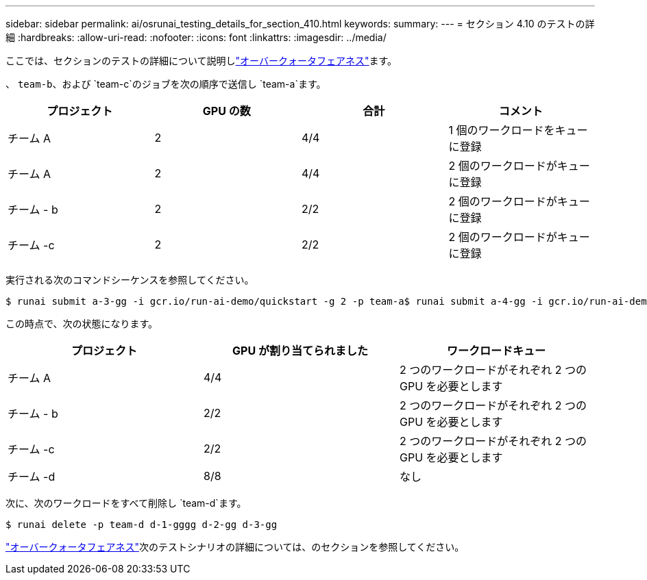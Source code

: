 ---
sidebar: sidebar 
permalink: ai/osrunai_testing_details_for_section_410.html 
keywords:  
summary:  
---
= セクション 4.10 のテストの詳細
:hardbreaks:
:allow-uri-read: 
:nofooter: 
:icons: font
:linkattrs: 
:imagesdir: ../media/


[role="lead"]
ここでは、セクションのテストの詳細について説明しlink:osrunai_over-quota_fairness.html["オーバークォータフェアネス"]ます。

、 `team-b`、および `team-c`のジョブを次の順序で送信し `team-a`ます。

|===
| プロジェクト | GPU の数 | 合計 | コメント 


| チーム A | 2 | 4/4 | 1 個のワークロードをキューに登録 


| チーム A | 2 | 4/4 | 2 個のワークロードがキューに登録 


| チーム - b | 2 | 2/2 | 2 個のワークロードがキューに登録 


| チーム -c | 2 | 2/2 | 2 個のワークロードがキューに登録 
|===
実行される次のコマンドシーケンスを参照してください。

....
$ runai submit a-3-gg -i gcr.io/run-ai-demo/quickstart -g 2 -p team-a$ runai submit a-4-gg -i gcr.io/run-ai-demo/quickstart -g 2 -p team-a$ runai submit b-5-gg -i gcr.io/run-ai-demo/quickstart -g 2 -p team-b$ runai submit c-6-gg -i gcr.io/run-ai-demo/quickstart -g 2 -p team-c
....
この時点で、次の状態になります。

|===
| プロジェクト | GPU が割り当てられました | ワークロードキュー 


| チーム A | 4/4 | 2 つのワークロードがそれぞれ 2 つの GPU を必要とします 


| チーム - b | 2/2 | 2 つのワークロードがそれぞれ 2 つの GPU を必要とします 


| チーム -c | 2/2 | 2 つのワークロードがそれぞれ 2 つの GPU を必要とします 


| チーム -d | 8/8 | なし 
|===
次に、次のワークロードをすべて削除し `team-d`ます。

....
$ runai delete -p team-d d-1-gggg d-2-gg d-3-gg
....
link:osrunai_over-quota_fairness.html["オーバークォータフェアネス"]次のテストシナリオの詳細については、のセクションを参照してください。
